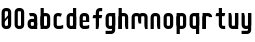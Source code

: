 SplineFontDB: 1.0
FontName: SporniketNostalgieSans-Bold
FullName: Sporniket Nostalgie Sans -- Bold
FamilyName: Sporniket Nostalgie Sans
Weight: Bold
Copyright: (cc) 2008 David SPORN - pas de versions dérivés\n\n== Licence ==\nCette police de caractère est diffusé sous la licence Creative Commons - pas de travaux dérivés. Une version diffusée sous  la licence Creative Commons - attribution - partage des droits à l'identique, existe sous le nom "Community Nostalgie Sans - Bold".\n\n== Historique ==\n"Sporniket Nostalgie Sans - Bold" est mon premier projet de police de caractères, et a nécessité que je m'y reprenne à plusieurs fois pour le mener à bien, pour des raisons diverses comme le manque de temps ou l'utilisation d'un outil inadapté à mon objectif.\n\nÀ l'origine du projet, je voulais créer une police reproduisant le plus fidèlement possible la police de caractères utilisée par l'Atari STE en "haute résolution" (écran de 640 pixel de large sur 400 pixels de haut, monochrome). Cette police bitmap utilise des caractères dessinés dans un rectangle de 8 pixels de large et 16 pixels de haut.\n\nCependant, je ne voulais pas me contenter d'une simple conversion : le dessin des caractères en haute résolution devait plus esthétique qu'un simple zoom de pixels éventuellement lissé. De même, je décidais de changer le dessin de l'esperluette "&" pour ressemble à une ligature de "Et". Enfin, on supprime la restriction de la taille : on occupe tout l'espace nécessaire au dessin (par exemple pour les diacritiques en majuscules).\n\n== Outils utilisés ==\n\nLe dessin de la police a été réalisé à l'aide de FontForge.\n[http://fontforge.sourceforge.net/]\n\nLes calculs de certains points ont été effectués avec une feuille de calcul OpenOffice.org.\n[http://fr.openoffice.org/]\n\n== Notes de conception ==\n\nLa police a été conçue pour une grille de 25 pixels de haut (un pixel occupe 40 unités de FontForge), se décomposant comme suit :\n- 12 pixels pour le corps des caractères les plus hauts\n- 6 pixels au dessus et en dessous, pour les diacritiques et les jambages\n- 1 pixel de séparation en bas.\n
Comments: 2008-7-30: Created.
Version: 2008.07
ItalicAngle: 0
UnderlinePosition: -70
UnderlineWidth: 20
Ascent: 720
Descent: 280
NeedsXUIDChange: 1
XUID: [1021 611 349067062 10526860]
FSType: 8
PfmFamily: 17
TTFWeight: 700
TTFWidth: 5
LineGap: 90
VLineGap: 0
OS2TypoAscent: 0
OS2TypoAOffset: 1
OS2TypoDescent: 0
OS2TypoDOffset: 1
OS2TypoLinegap: 90
OS2WinAscent: 0
OS2WinAOffset: 1
OS2WinDescent: 0
OS2WinDOffset: 1
HheadAscent: 0
HheadAOffset: 1
HheadDescent: 0
HheadDOffset: 1
OS2Vendor: 'PfEd'
TtfTable: cvt  4
!$MDh
EndTtf
LangName: 1033 
Encoding: ISO8859-1
UnicodeInterp: none
DisplaySize: -25
AntiAlias: 1
FitToEm: 0
WinInfo: 0 48 19
BeginChars: 256 21
StartChar: O
Encoding: 79 79 0
Width: 320
Flags: W
TeX: 79 0 0 0
HStem: 0 80<128.265 180> 400 80<128.265 180>
VStem: 40 80<100 391.735> 200 80<88.2651 380>
Fore
140 400 m 22
 135.311 400.041 129.217 397.416 125.9 394.1 c 4
 122.584 390.783 120 384.69 120 380 c 14
 120 100 l 22
 120 95.3096 122.584 89.2168 125.9 85.9004 c 4
 129.217 82.584 135.31 80 140 80 c 14
 180 80 l 22
 184.69 80 190.732 82.6357 194.1 85.9004 c 4
 197.468 89.1641 200 95.3096 200 100 c 14
 200 380 l 22
 200 384.69 197.334 390.704 194.1 394.1 c 4
 190.865 397.496 184.69 400 180 400 c 14
 140 400 l 22
140 480 m 14
 180 480 l 22
 203.47 480 234.404 467.596 251 451 c 4
 267.596 434.404 280 403.47 280 380 c 14
 280 100 l 22
 280 76.5303 267.596 45.5957 251 29 c 4
 234.404 12.4043 203.47 0 180 0 c 14
 140 0 l 22
 116.53 0 87.5957 14.4043 71 31 c 4
 54.4043 47.5957 40 76.5303 40 100 c 14
 40 380 l 22
 40 403.47 54.4043 434.404 71 451 c 4
 87.5957 467.596 116.53 480 140 480 c 14
EndSplineSet
EndChar
StartChar: o
Encoding: 111 111 1
Width: 320
Flags: W
TeX: 111 0 0 0
HStem: 0 80<128.265 180> 280 80<128.265 180>
VStem: 40 80<100 271.735> 200 80<88.2651 260>
Fore
140 280 m 22
 135.311 280.041 129.217 277.416 125.9 274.1 c 4
 122.584 270.783 120 264.69 120 260 c 14
 120 100 l 22
 120 95.3096 122.584 89.2168 125.9 85.9004 c 4
 129.217 82.584 135.31 80 140 80 c 14
 180 80 l 22
 184.69 80 190.732 82.6357 194.1 85.9004 c 4
 197.468 89.1641 200 95.3096 200 100 c 14
 200 260 l 22
 200 264.69 197.334 270.704 194.1 274.1 c 4
 190.865 277.496 184.69 280 180 280 c 14
 140 280 l 22
140 360 m 14
 180 360 l 22
 203.47 360 234.404 347.596 251 331 c 4
 267.596 314.404 280 283.47 280 260 c 14
 280 100 l 22
 280 76.5303 267.596 45.5957 251 29 c 4
 234.404 12.4043 203.47 0 180 0 c 14
 140 0 l 22
 116.53 0 87.5957 14.4043 71 31 c 4
 54.4043 47.5957 40 76.5303 40 100 c 14
 40 260 l 22
 40 283.47 54.4043 314.404 71 331 c 4
 87.5957 347.596 116.53 360 140 360 c 14
EndSplineSet
EndChar
StartChar: b
Encoding: 98 98 2
Width: 320
Flags: W
TeX: 98 0 0 0
HStem: 0 21G<40 100> 0 80<128.265 180> 280 80<128.265 180> 460 20G<40 120>
VStem: 40 80<0 480 100 271.735> 200 80<88.2651 260>
Fore
40 480 m 29xbc
 120 480 l 29
 120 80 l 22x7c
 120 57.7 109.973 19.9457 100 0 c 13
 40 0 l 29
 40 480 l 29xbc
EndSplineSet
Refer: 1 111 N 1 0 0 1 0 0 2
EndChar
StartChar: d
Encoding: 100 100 3
Width: 320
Flags: W
TeX: 100 0 0 0
HStem: 0 21G<220 280> 0 80<128.265 180> 280 80<128.265 180> 460 20G<200 280>
VStem: 40 80<100 271.735> 200 80<0 480 88.2651 260>
Fore
200 480 m 29x7c
 280 480 l 29
 280 0 l 29
 220 0 l 21xbc
 210.027 19.9457 200 57.7 200 80 c 14
 200 480 l 29x7c
EndSplineSet
Refer: 1 111 N 1 0 0 1 0 0 2
EndChar
StartChar: g
Encoding: 103 103 4
Width: 320
Flags: W
TeX: 103 0 0 0
HStem: -120 80<40 191.735> 0 80<128.265 180> 280 80<128.265 180> 340 20G<220 280>
VStem: 40 80<100 271.735> 200 80<-20 360 88.2651 260>
Fore
220 360 m 13xdc
 280 360 l 29xdc
 280 -20 l 22
 280 -43.47 267.596 -74.4042 251 -91 c 4
 234.404 -107.596 203.47 -120 180 -120 c 14
 40 -120 l 29
 40 -40 l 29
 180 -40 l 22
 184.69 -40 190.784 -37.4163 194.1 -34.1 c 4
 197.416 -30.7837 200 -24.69 200 -20 c 14
 200 280 l 22xec
 200 302.3 210.027 340.054 220 360 c 13xdc
EndSplineSet
Refer: 1 111 N 1 0 0 1 0 0 2
EndChar
StartChar: p
Encoding: 112 112 5
Width: 320
Flags: W
TeX: 112 0 0 0
HStem: -120 21G<40 120> 0 80<128.265 180> 280 80<128.265 180> 340 20G<40 100>
VStem: 40 80<-120 360 100 271.735> 200 80<88.2651 260>
Fore
40 360 m 29xdc
 100 360 l 21xdc
 109.973 340.054 120 302.3 120 280 c 14xec
 120 -120 l 29
 40 -120 l 29
 40 360 l 29xdc
EndSplineSet
Refer: 1 111 N 1 0 0 1 0 0 2
EndChar
StartChar: q
Encoding: 113 113 6
Width: 320
Flags: W
TeX: 113 0 0 0
HStem: -120 21G<200 280> 0 80<128.265 180> 280 80<128.265 180> 340 20G<220 280>
VStem: 40 80<100 271.735> 200 80<-120 360 88.2651 260>
Fore
220 360 m 9xdc
 280 360 l 25xdc
 280 -120 l 25
 200 -120 l 25
 200 280 l 22xec
 200 302.3 210.027 340.054 220 360 c 9xdc
EndSplineSet
Refer: 1 111 N 1 0 0 1 0 0 2
EndChar
StartChar: zero
Encoding: 48 48 7
Width: 320
Flags: W
TeX: 122 0 0 0
HStem: 0 80<128.265 180> 400 80<128.265 180>
VStem: 40 80<100 391.735> 200 80<88.2651 380>
Fore
89.2891 197.573 m 29
 202.427 310.711 l 29
 230.711 282.427 l 29
 117.573 169.289 l 29
 89.2891 197.573 l 29
EndSplineSet
Refer: 0 79 N 1 0 0 1 0 0 2
EndChar
StartChar: a
Encoding: 97 97 8
Width: 320
Flags: W
TeX: 97 0 0 0
HStem: 0 80<128.265 180> 160 80<128.265 180> 280 80<100 191.735>
VStem: 40 80<100 151.735> 200 80<0 271.735>
Fore
80 360 m 13
 180 360 l 18
 203.47 360 234.404 347.596 251 331 c 0
 267.596 314.404 280 283.47 280 260 c 10
 280 0 l 25
 220 0 l 17
 210.027 19.9457 200 57.7 200 80 c 10
 200 260 l 18
 200 264.69 197.416 270.784 194.1 274.1 c 0
 190.784 277.416 184.69 280 180 280 c 10
 100 280 l 17
 90.0272 299.946 80 337.7 80 360 c 13
140 160 m 18
 135.311 160.041 129.217 157.416 125.9 154.1 c 0
 122.584 150.783 120 144.69 120 140 c 10
 120 100 l 18
 120 95.3096 122.584 89.2168 125.9 85.9004 c 0
 129.217 82.584 135.31 80 140 80 c 10
 180 80 l 18
 184.69 80 190.732 82.6357 194.1 85.9004 c 0
 197.468 89.1641 200 95.3096 200 100 c 10
 200 140 l 18
 200 144.69 197.334 150.704 194.1 154.1 c 0
 190.865 157.496 184.69 160 180 160 c 10
 140 160 l 18
140 240 m 10
 180 240 l 18
 203.47 240 234.404 227.596 251 211 c 0
 267.596 194.404 280 163.47 280 140 c 10
 280 100 l 18
 280 76.5303 267.596 45.5957 251 29 c 0
 234.404 12.4043 203.47 0 180 0 c 10
 140 0 l 18
 116.53 0 87.5957 14.4043 71 31 c 0
 54.4043 47.5957 40 76.5303 40 100 c 10
 40 140 l 18
 40 163.47 54.4043 194.404 71 211 c 0
 87.5957 227.596 116.53 240 140 240 c 10
EndSplineSet
EndChar
StartChar: c
Encoding: 99 99 9
Width: 320
Flags: W
TeX: 99 0 0 0
HStem: 0 80<140 211.15> 280 80<128.265 170>
VStem: 40 80<88.2652 260>
Fore
280 20 m 17
 260.055 10.0273 222.3 0 200 0 c 10
 140 0 l 18
 116.53 0 87.5957 14.4043 71 31 c 0
 54.4043 47.5957 40 76.5303 40 100 c 10
 40 260 l 18
 40 283.47 54.4043 314.404 71 331 c 0
 87.5957 347.596 116.53 360 140 360 c 10
 170 360 l 22
 192.3 360 229.56 348.915 250 340 c 13
 214.2 268.5 l 21
 202.843 273.453 182.39 280 170 280 c 14
 140 280 l 18
 135.311 280.041 129.217 277.416 125.9 274.1 c 0
 122.584 270.783 120 264.69 120 260 c 10
 120 100 l 18
 120 95.3096 122.584 89.2168 125.9 85.9004 c 0
 129.217 82.584 135.31 80 140 80 c 10
 200 80 l 18
 222.3 80 260.055 90.0273 280 100 c 1
 280 20 l 17
EndSplineSet
EndChar
StartChar: space
Encoding: 32 32 10
Width: 320
Flags: W
TeX: 115 0 0 0
EndChar
StartChar: e
Encoding: 101 101 11
Width: 320
Flags: W
TeX: 101 0 0 0
HStem: 0 80<140 211.15> 160 40<120 200> 280 80<140 191.735>
VStem: 40 80<97.6548 160 100 271.735> 200 80<160 260>
CounterMasks: 1 00
Fore
200 200 m 0
 200 260 l 2
 200 264.69 197.334 270.704 194.1 274.1 c 0
 190.865 277.496 184.69 280 180 280 c 10
 140 280 l 18
 135.311 280.041 129.217 277.416 125.9 274.1 c 0
 122.584 270.783 120 264.69 120 260 c 2
 120 200 l 0
 200 200 l 0
280 100 m 5
 280 20 l 5
 260.054 10.0272 222.3 0 200 0 c 14
 140 0 l 22
 116.53 0 87.5957 14.4043 71 31 c 4
 54.4043 47.5957 40 76.5303 40 100 c 14
 40 260 l 22
 40 283.47 54.4043 314.404 71 331 c 4
 87.5957 347.596 116.53 360 140 360 c 14
 180 360 l 22
 203.47 360 234.404 347.596 251 331 c 4
 267.596 314.404 280 283.47 280 260 c 6
 280 160 l 4
 120 160 l 4
 120 100 l 6
 120 95.3096 122.584 89.2168 125.9 85.9004 c 4
 129.217 82.584 135.31 80 140 80 c 14
 200 80 l 22
 222.3 80 260.06 90.015 280 100 c 5
EndSplineSet
EndChar
StartChar: .notdef
Encoding: 0 0 12
Width: 320
Flags: W
TeX: 78 0 0 0
HStem: 120 80<128.265 180> 280 80<128.265 180>
VStem: 40 80<220 271.735> 200 80<208.265 260>
Fore
140 280 m 18
 135.311 280.041 129.217 277.416 125.9 274.1 c 0
 122.584 270.783 120 264.69 120 260 c 10
 120 220 l 18
 120 215.31 122.584 209.217 125.9 205.9 c 0
 129.217 202.584 135.31 200 140 200 c 10
 180 200 l 18
 184.69 200 190.732 202.636 194.1 205.9 c 0
 197.468 209.164 200 215.31 200 220 c 10
 200 260 l 18
 200 264.69 197.334 270.704 194.1 274.1 c 0
 190.865 277.496 184.69 280 180 280 c 10
 140 280 l 18
140 360 m 10
 180 360 l 18
 203.47 360 234.404 347.596 251 331 c 0
 267.596 314.404 280 283.47 280 260 c 10
 280 220 l 18
 280 196.53 267.596 165.596 251 149 c 0
 234.404 132.404 203.47 120 180 120 c 10
 140 120 l 18
 116.53 120 87.5957 134.404 71 151 c 0
 54.4043 167.596 40 196.53 40 220 c 10
 40 260 l 18
 40 283.47 54.4043 314.404 71 331 c 0
 87.5957 347.596 116.53 360 140 360 c 10
EndSplineSet
EndChar
StartChar: f
Encoding: 102 102 13
Width: 320
Flags: W
TeX: 102 0 0 0
HStem: 0 21G<120 180> 240 80<60 120 200 260> 400 80<208.265 280>
VStem: 120 80<0 240 320 380>
Fore
120 320 m 1
 60 320 l 1
 50.0272 300.054 40 262.3 40 240 c 5
 120 240 l 1
 120 0 l 9
 180 0 l 17
 189.973 19.9463 200 57.7002 200 80 c 2
 200 240 l 9
 260 240 l 17
 269.973 259.946 280 297.7 280 320 c 1
 200 320 l 1
 200 380 l 2
 200 384.69 202.584 390.783 205.9 394.1 c 0
 209.216 397.416 215.31 400 220 400 c 10
 280 400 l 25
 280 480 l 25
 220 480 l 18
 196.53 480 165.596 467.596 149 451 c 0
 132.404 434.404 120 403.47 120 380 c 2
 120 320 l 1
EndSplineSet
EndChar
StartChar: t
Encoding: 116 116 14
Width: 320
Flags: HW
TeX: 116 0 0 0
HStem: 0 80<208.265 280> 280 80<60 120 200 260> 460 20G<120 180>
VStem: 120 80<100 280 360 480>
Fore
200 360 m 25
 280 360 l 17
 280 337.7 269.973 299.946 260 280 c 1
 200 280 l 1
 200 100 l 2
 200 95.3096 202.584 89.2168 205.9 85.9004 c 0
 209.216 82.584 215.31 80 220 80 c 10
 280 80 l 25
 280 0 l 25
 220 0 l 18
 196.53 0 165.596 12.4043 149 29 c 0
 132.404 45.5957 120 76.5303 120 100 c 2
 120 280 l 1
 40 280 l 1
 40 302.3 50.0272 340.054 60 360 c 1
 120 360 l 1
 120 480 l 9
 200 480 l 29
 200 360 l 25
EndSplineSet
EndChar
StartChar: n
Encoding: 110 110 15
Width: 320
Flags: W
TeX: 110 0 0 0
HStem: 0 21G<40 120 220 280> 280 80<140 191.735>
VStem: 40 80<0 271.735> 200 80<0 260>
Fore
220 0 m 4
 210.027 19.9457 200 57.7 200 80 c 14
 200 260 l 22
 200 264.69 197.334 270.704 194.1 274.1 c 4
 190.865 277.496 184.69 280 180 280 c 14
 140 280 l 22
 135.311 280.041 129.217 277.416 125.9 274.1 c 4
 122.584 270.783 120 264.69 120 260 c 14
 120 0 l 29
 40 0 l 5
 40 260 l 22
 40 283.47 54.4043 314.404 71 331 c 4
 87.5957 347.596 116.53 360 140 360 c 14
 180 360 l 22
 203.47 360 234.404 347.596 251 331 c 4
 267.596 314.404 280 283.47 280 260 c 14
 280 0 l 21
 220 0 l 4
EndSplineSet
EndChar
StartChar: h
Encoding: 104 104 16
Width: 320
Flags: W
TeX: 104 0 0 0
HStem: 0 21G<40 120 40 100 220 280> 280 80<140 191.735> 460 20G<40 120>
VStem: 40 80<0 271.735 0 480> 200 80<0 260>
Fore
40 480 m 29
 120 480 l 29
 120 80 l 22
 120 57.7 109.973 19.9457 100 0 c 13
 40 0 l 29
 40 480 l 29
EndSplineSet
Refer: 15 110 N 1 0 0 1 0 0 2
EndChar
StartChar: y
Encoding: 121 121 17
Width: 320
Flags: W
TeX: 121 0 0 0
HStem: -120 80<40 191.735> 0 80<128.265 180> 340 20G<40 100 200 280 220 280>
VStem: 40 80<100 360> 200 80<-31.735 360 -20 360>
Fore
220 360 m 13
 280 360 l 29
 280 -20 l 22
 280 -43.47 267.596 -74.4042 251 -91 c 4
 234.404 -107.596 203.47 -120 180 -120 c 14
 40 -120 l 29
 40 -40 l 29
 180 -40 l 22
 184.69 -40 190.784 -37.4163 194.1 -34.1 c 4
 197.416 -30.7837 200 -24.69 200 -20 c 14
 200 280 l 22
 200 302.3 210.027 340.054 220 360 c 13
100 360 m 0
 109.973 340.055 120 302.3 120 280 c 10
 120 100 l 18
 120 95.3096 122.666 89.2959 125.9 85.9004 c 0
 129.135 82.5039 135.31 80 140 80 c 10
 180 80 l 18
 184.689 79.959 190.783 82.584 194.1 85.9004 c 0
 197.416 89.2168 200 95.3096 200 100 c 10
 200 360 l 25
 280 360 l 1
 280 100 l 18
 280 76.5303 265.596 45.5957 249 29 c 0
 232.404 12.4043 203.47 0 180 0 c 10
 140 0 l 18
 116.53 0 85.5957 12.4043 69 29 c 0
 52.4043 45.5957 40 76.5303 40 100 c 10
 40 360 l 17
 100 360 l 0
EndSplineSet
EndChar
StartChar: u
Encoding: 117 117 18
Width: 320
Flags: W
TeX: 117 0 0 0
HStem: 0 80<128.265 180> 340 20G<40 100 200 280 200 280>
VStem: 40 80<100 360> 200 80<0 360 80 360>
Fore
200 360 m 29
 280 360 l 29
 280 0 l 25
 220 0 l 17
 210.027 19.9457 200 57.7 200 80 c 10
 200 360 l 29
100 360 m 0
 109.973 340.055 120 302.3 120 280 c 10
 120 100 l 18
 120 95.3096 122.666 89.2959 125.9 85.9004 c 0
 129.135 82.5039 135.31 80 140 80 c 10
 180 80 l 18
 184.689 79.959 190.783 82.584 194.1 85.9004 c 0
 197.416 89.2168 200 95.3096 200 100 c 10
 200 360 l 25
 280 360 l 1
 280 100 l 18
 280 76.5303 265.596 45.5957 249 29 c 0
 232.404 12.4043 203.47 0 180 0 c 10
 140 0 l 18
 116.53 0 85.5957 12.4043 69 29 c 0
 52.4043 45.5957 40 76.5303 40 100 c 10
 40 360 l 17
 100 360 l 0
EndSplineSet
EndChar
StartChar: m
Encoding: 109 109 19
Width: 480
Flags: W
TeX: 109 0 0 0
HStem: 0 21G<40 120 380 440> 280 80<140 189.65 300 351.735>
VStem: 40 80<0 271.735> 200 80<120 262.345> 360 80<0 260>
CounterMasks: 1 00
Fore
380 0 m 1
 370.027 19.9453 360 57.7002 360 80 c 2
 360 260 l 2
 360 264.69 357.334 270.704 354.1 274.1 c 0
 350.865 277.496 344.69 280 340 280 c 2
 300 280 l 2
 295.31 280 289.217 277.416 285.9 274.1 c 0
 282.584 270.783 280 264.69 280 260 c 2
 280 120 l 1
 220 120 l 1
 210.027 139.945 200 177.7 200 200 c 2
 200 260 l 2
 200 264.69 197.334 270.704 194.1 274.1 c 0
 190.865 277.496 184.69 280 180 280 c 2
 140 280 l 2
 135.311 280 129.217 277.416 125.9 274.1 c 0
 122.584 270.783 120 264.69 120 260 c 2
 120 0 l 1
 40 0 l 1
 40 260 l 2
 40 283.47 54.4043 314.404 71 331 c 0
 87.5957 347.596 116.53 360 140 360 c 2
 180 360 l 2
 199.299 360 223.646 351.613 240.917 339.404 c 5
 257.707 351.613 280.701 360 300 360 c 2
 340 360 l 2
 363.47 360 394.404 347.596 411 331 c 0
 427.596 314.404 440 283.47 440 260 c 2
 440 0 l 1
 380 0 l 1
EndSplineSet
EndChar
StartChar: r
Encoding: 114 114 20
Width: 320
Flags: W
TeX: 114 0 0 0
HStem: 0 21G<40 120 40 120> 280 80<140 191.735>
VStem: 40 80<0 360>
Fore
40 360 m 25
 100 360 l 17
 109.973 340.054 120 302.3 120 280 c 10
 120 0 l 25
 40 0 l 25
 40 360 l 25
280 260 m 13
 200 260 l 22
 195.31 260 197.334 270.704 194.1 274.1 c 4
 190.865 277.496 184.69 280 180 280 c 14
 140 280 l 22
 135.311 280.041 129.217 277.416 125.9 274.1 c 4
 122.584 270.783 120 264.69 120 260 c 14
 120 0 l 29
 40 0 l 5
 40 260 l 22
 40 283.47 54.4043 314.404 71 331 c 4
 87.5957 347.596 116.53 360 140 360 c 14
 180 360 l 22
 203.47 360 234.404 347.596 251 331 c 4
 267.596 314.404 280 283.47 280 260 c 13
EndSplineSet
EndChar
EndChars
EndSplineFont
